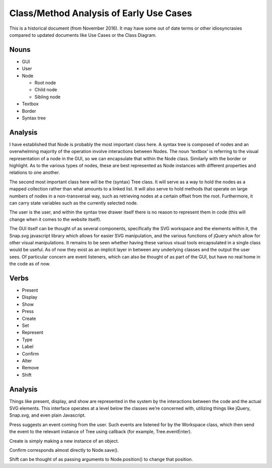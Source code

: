 Class/Method Analysis of Early Use Cases
========================================

This is a historical document (from November 2016). It may have some out of date terms or other idiosyncrasies compared to updated documents like Use Cases or the Class Diagram.

Nouns
-----
- GUI
- User
- Node

  - Root node
  - Child node
  - Sibling node

- Textbox
- Border
- Syntax tree

Analysis
--------
I have established that Node is probably the most important class here. A syntax tree is composed of nodes and an overwhelming majority of the operation involve interactions between Nodes. The noun ‘textbox’ is referring to the visual representation of a node in the GUI, so we can encapsulate that within the Node class. Similarly with the border or highlight. As to the various types of nodes, these are best represented as Node instances with different properties and relations to one another.

The second most important class here will be the (syntax) Tree class. It will serve as a way to hold the nodes as a mapped collection rather than what amounts to a linked list. It will also serve to hold methods that operate on large numbers of nodes in a non-transversal way, such as retrieving nodes at a certain offset from the root. Furthermore, it can carry state variables such as the currently selected node.

The user is the user, and within the syntax tree drawer itself there is no reason to represent them in code (this will change when it comes to the website itself).

The GUI itself can be thought of as several components, specifically the SVG workspace and the elements within it, the Snap.svg javascript library which allows for easier SVG manipulation, and the various functions of jQuery which allow for other visual manipulations. It remains to be seen whether having these various visual tools encapsulated in a single class would be useful. As of now they exist as an implicit layer in between any underlying classes and the output the user sees. Of particular concern are event listeners, which can also be thought of as part of the GUI, but have no real home in the code as of now.

Verbs
-----

- Present
- Display
- Show
- Press
- Create
- Set
- Represent
- Type
- Label
- Confirm
- Alter
- Remove
- Shift

Analysis
--------

Things like present, display, and show are represented in the system by the interactions between the code and the actual SVG elements. This interface operates at a level below the classes we’re concerned with, utilizing things like jQuery, Snap.svg, and even plain Javascript.

Press suggests an event coming from the user. Such events are listened for by the Workspace class, which then send the event to the relevant instance of Tree using callback (for example, Tree.eventEnter).

Create is simply making a new instance of an object.

Confirm corresponds almost directly to Node.save().

Shift can be thought of as passing arguments to Node.position() to change that position.
